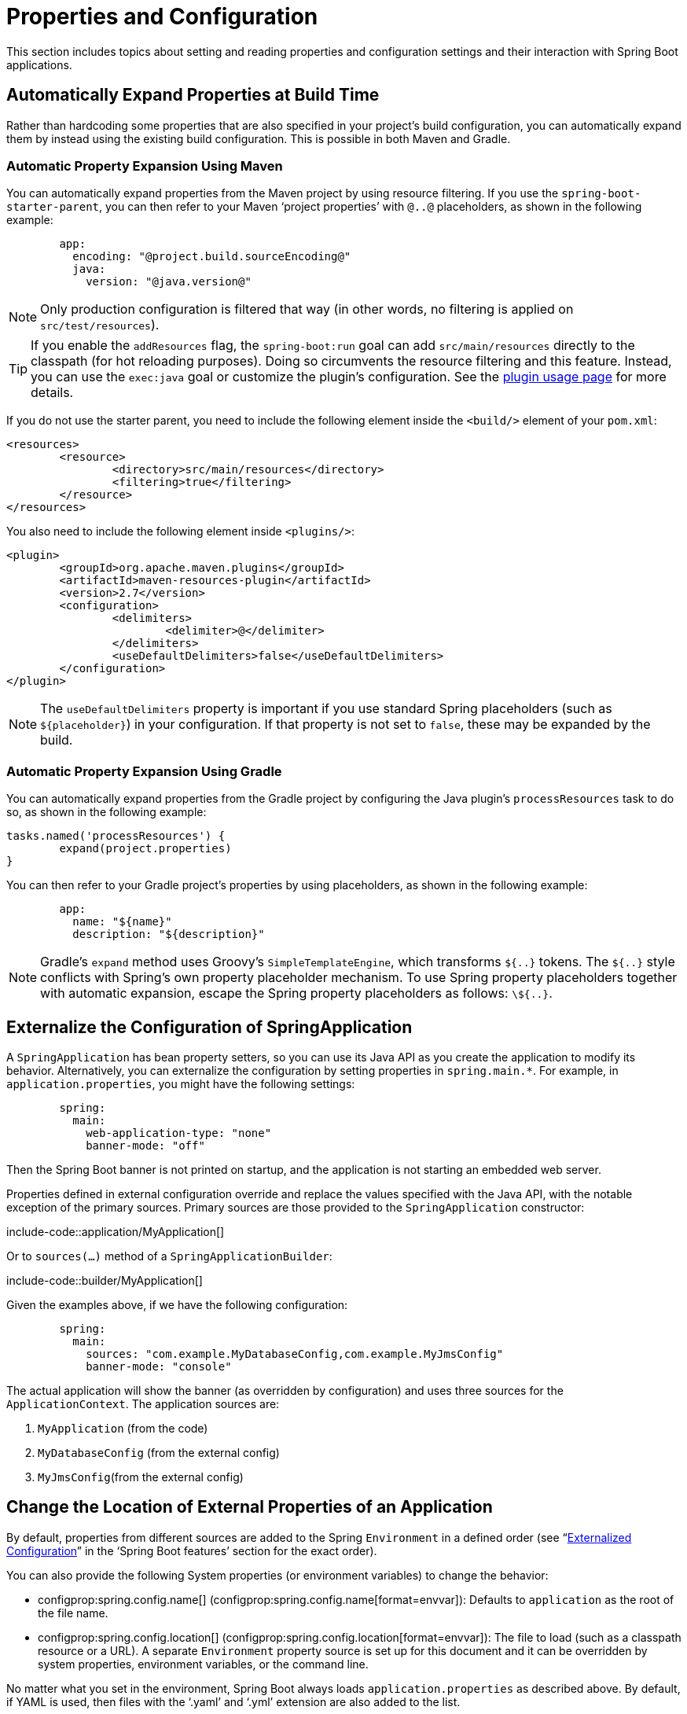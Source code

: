 [[howto.properties-and-configuration]]
= Properties and Configuration

This section includes topics about setting and reading properties and configuration settings and their interaction with Spring Boot applications.



[[howto.properties-and-configuration.expand-properties]]
== Automatically Expand Properties at Build Time

Rather than hardcoding some properties that are also specified in your project's build configuration, you can automatically expand them by instead using the existing build configuration.
This is possible in both Maven and Gradle.



[[howto.properties-and-configuration.expand-properties.maven]]
=== Automatic Property Expansion Using Maven

You can automatically expand properties from the Maven project by using resource filtering.
If you use the `spring-boot-starter-parent`, you can then refer to your Maven '`project properties`' with `@..@` placeholders, as shown in the following example:

[configprops%novalidate,yaml]
----
	app:
	  encoding: "@project.build.sourceEncoding@"
	  java:
	    version: "@java.version@"
----

NOTE: Only production configuration is filtered that way (in other words, no filtering is applied on `src/test/resources`).

TIP: If you enable the `addResources` flag, the `spring-boot:run` goal can add `src/main/resources` directly to the classpath (for hot reloading purposes).
Doing so circumvents the resource filtering and this feature.
Instead, you can use the `exec:java` goal or customize the plugin's configuration.
See the xref:maven-plugin:using.adoc[plugin usage page] for more details.

If you do not use the starter parent, you need to include the following  element inside the `<build/>` element of your `pom.xml`:

[source,xml,indent=0,subs="verbatim"]
----
	<resources>
		<resource>
			<directory>src/main/resources</directory>
			<filtering>true</filtering>
		</resource>
	</resources>
----

You also need to include the following element inside `<plugins/>`:

[source,xml,indent=0,subs="verbatim"]
----
	<plugin>
		<groupId>org.apache.maven.plugins</groupId>
		<artifactId>maven-resources-plugin</artifactId>
		<version>2.7</version>
		<configuration>
			<delimiters>
				<delimiter>@</delimiter>
			</delimiters>
			<useDefaultDelimiters>false</useDefaultDelimiters>
		</configuration>
	</plugin>
----

NOTE: The `useDefaultDelimiters` property is important if you use standard Spring placeholders (such as `$\{placeholder}`) in your configuration.
If that property is not set to `false`, these may be expanded by the build.



[[howto.properties-and-configuration.expand-properties.gradle]]
=== Automatic Property Expansion Using Gradle

You can automatically expand properties from the Gradle project by configuring the Java plugin's `processResources` task to do so, as shown in the following example:

[source,gradle,indent=0,subs="verbatim"]
----
	tasks.named('processResources') {
		expand(project.properties)
	}
----

You can then refer to your Gradle project's properties by using placeholders, as shown in the following example:

[configprops%novalidate,yaml]
----
	app:
	  name: "${name}"
	  description: "${description}"
----

NOTE: Gradle's `expand` method uses Groovy's `SimpleTemplateEngine`, which transforms `${..}` tokens.
The `${..}` style conflicts with Spring's own property placeholder mechanism.
To use Spring property placeholders together with automatic expansion, escape the Spring property placeholders as follows: `\${..}`.



[[howto.properties-and-configuration.externalize-configuration]]
== Externalize the Configuration of SpringApplication

A `SpringApplication` has bean property setters, so you can use its Java API as you create the application to modify its behavior.
Alternatively, you can externalize the configuration by setting properties in `+spring.main.*+`.
For example, in `application.properties`, you might have the following settings:

[configprops,yaml]
----
	spring:
	  main:
	    web-application-type: "none"
	    banner-mode: "off"
----

Then the Spring Boot banner is not printed on startup, and the application is not starting an embedded web server.

Properties defined in external configuration override and replace the values specified with the Java API, with the notable exception of the primary sources.
Primary sources are those provided to the `SpringApplication` constructor:

include-code::application/MyApplication[]

Or to `sources(...)` method of a `SpringApplicationBuilder`:

include-code::builder/MyApplication[]

Given the examples above, if we have the following configuration:

[configprops,yaml]
----
	spring:
	  main:
	    sources: "com.example.MyDatabaseConfig,com.example.MyJmsConfig"
	    banner-mode: "console"
----

The actual application will show the banner (as overridden by configuration) and uses three sources for the `ApplicationContext`.
The application sources are:

. `MyApplication` (from the code)
. `MyDatabaseConfig` (from the external config)
. `MyJmsConfig`(from the external config)



[[howto.properties-and-configuration.external-properties-location]]
== Change the Location of External Properties of an Application

By default, properties from different sources are added to the Spring `Environment` in a defined order (see "`xref:reference:features/external-config.adoc[Externalized Configuration]`" in the '`Spring Boot features`' section for the exact order).

You can also provide the following System properties (or environment variables) to change the behavior:

* configprop:spring.config.name[] (configprop:spring.config.name[format=envvar]): Defaults to `application` as the root of the file name.
* configprop:spring.config.location[] (configprop:spring.config.location[format=envvar]): The file to load (such as a classpath resource or a URL).
  A separate `Environment` property source is set up for this document and it can be overridden by system properties, environment variables, or the command line.

No matter what you set in the environment, Spring Boot always loads `application.properties` as described above.
By default, if YAML is used, then files with the '`.yaml`' and '`.yml`' extension are also added to the list.

TIP: If you want detailed information about the files that are being loaded you can xref:reference:features/logging.adoc#features.logging.log-levels[set the logging level] of `org.springframework.boot.context.config` to `trace`.



[[howto.properties-and-configuration.short-command-line-arguments]]
== Use '`Short`' Command Line Arguments

Some people like to use (for example) `--port=9000` instead of `--server.port=9000` to set configuration properties on the command line.
You can enable this behavior by using placeholders in `application.properties`, as shown in the following example:

[configprops,yaml]
----
	server:
	  port: "${port:8080}"
----

TIP: If you inherit from the `spring-boot-starter-parent` POM, the default filter token of the `maven-resources-plugins` has been changed from `+${*}+` to `@` (that is, `@maven.token@` instead of `${maven.token}`) to prevent conflicts with Spring-style placeholders.
If you have enabled Maven filtering for the `application.properties` directly, you may want to also change the default filter token to use https://maven.apache.org/plugins/maven-resources-plugin/resources-mojo.html#delimiters[other delimiters].

NOTE: In this specific case, the port binding works in a PaaS environment such as Heroku or Cloud Foundry.
In those two platforms, the `PORT` environment variable is set automatically and Spring can bind to capitalized synonyms for `Environment` properties.



[[howto.properties-and-configuration.yaml]]
== Use YAML for External Properties

YAML is a superset of JSON and, as such, is a convenient syntax for storing external properties in a hierarchical format, as shown in the following example:

[source,yaml,indent=0,subs="verbatim"]
----
	spring:
	  application:
	    name: "cruncher"
	  datasource:
	    driver-class-name: "com.mysql.jdbc.Driver"
	    url: "jdbc:mysql://localhost/test"
	server:
	  port: 9000
----

Create a file called `application.yaml` and put it in the root of your classpath.
Then add `snakeyaml` to your dependencies (Maven coordinates `org.yaml:snakeyaml`, already included if you use the `spring-boot-starter`).
A YAML file is parsed to a Java `Map<String,Object>` (like a JSON object), and Spring Boot flattens the map so that it is one level deep and has period-separated keys, as many people are used to with `Properties` files in Java.

The preceding example YAML corresponds to the following `application.properties` file:

[source,properties,indent=0,subs="verbatim",configprops]
----
	spring.application.name=cruncher
	spring.datasource.driver-class-name=com.mysql.jdbc.Driver
	spring.datasource.url=jdbc:mysql://localhost/test
	server.port=9000
----

See "`xref:reference:features/external-config.adoc#features.external-config.yaml[Working With YAML]`" in the '`Spring Boot features`' section for more information about YAML.



[[howto.properties-and-configuration.set-active-spring-profiles]]
== Set the Active Spring Profiles

The Spring `Environment` has an API for this, but you would normally set a System property (configprop:spring.profiles.active[]) or an OS environment variable (configprop:spring.profiles.active[format=envvar]).
Also, you can launch your application with a `-D` argument (remember to put it before the main class or jar archive), as follows:

[source,shell,indent=0,subs="verbatim"]
----
	$ java -jar -Dspring.profiles.active=production demo-0.0.1-SNAPSHOT.jar
----

In Spring Boot, you can also set the active profile in `application.properties`, as shown in the following example:

[configprops,yaml]
----
	spring:
	  profiles:
	    active: "production"
----

A value set this way is replaced by the System property or environment variable setting but not by the `SpringApplicationBuilder.profiles()` method.
Thus, the latter Java API can be used to augment the profiles without changing the defaults.

See "`xref:reference:features/profiles.adoc[Profiles]`" in the "`Spring Boot features`" section for more information.



[[howto.properties-and-configuration.set-default-spring-profile-name]]
== Set the Default Profile Name

The default profile is a profile that is enabled if no profile is active.
By default, the name of the default profile is `default`, but it could be changed using a System property (configprop:spring.profiles.default[]) or an OS environment variable (configprop:spring.profiles.default[format=envvar]).

In Spring Boot, you can also set the default profile name in `application.properties`, as shown in the following example:

[configprops,yaml]
----
	spring:
	  profiles:
	    default: "dev"
----

See "`xref:reference:features/profiles.adoc[Profiles]`" in the "`Spring Boot features`" section for more information.



[[howto.properties-and-configuration.change-configuration-depending-on-the-environment]]
== Change Configuration Depending on the Environment

Spring Boot supports multi-document YAML and Properties files (see xref:reference:features/external-config.adoc#features.external-config.files.multi-document[Working With Multi-Document Files] for details) which can be activated conditionally based on the active profiles.

If a document contains a `spring.config.activate.on-profile` key, then the profiles value (a comma-separated list of profiles or a profile expression) is fed into the Spring `Environment.acceptsProfiles()` method.
If the profile expression matches then that document is included in the final merge (otherwise, it is not), as shown in the following example:

[configprops,yaml]
----
	server:
	  port: 9000
	---
	spring:
	  config:
	    activate:
	      on-profile: "development"
	server:
	  port: 9001
	---
	spring:
	  config:
	    activate:
	      on-profile: "production"
	server:
	  port: 0
----

In the preceding example, the default port is 9000.
However, if the Spring profile called '`development`' is active, then the port is 9001.
If '`production`' is active, then the port is 0.

NOTE: The documents are merged in the order in which they are encountered.
Later values override earlier values.



[[howto.properties-and-configuration.discover-build-in-options-for-external-properties]]
== Discover Built-in Options for External Properties

Spring Boot binds external properties from `application.properties` (or YAML files and other places) into an application at runtime.
There is not (and technically cannot be) an exhaustive list of all supported properties in a single location, because contributions can come from additional jar files on your classpath.

A running application with the Actuator features has a `configprops` endpoint that shows all the bound and bindable properties available through `@ConfigurationProperties`.

The appendix includes an xref:appendix:application-properties/index.adoc[`application.properties`] example with a list of the most common properties supported by Spring Boot.
The definitive list comes from searching the source code for `@ConfigurationProperties` and `@Value` annotations as well as the occasional use of `Binder`.
For more about the exact ordering of loading properties, see "xref:reference:features/external-config.adoc[Externalized Configuration]".
